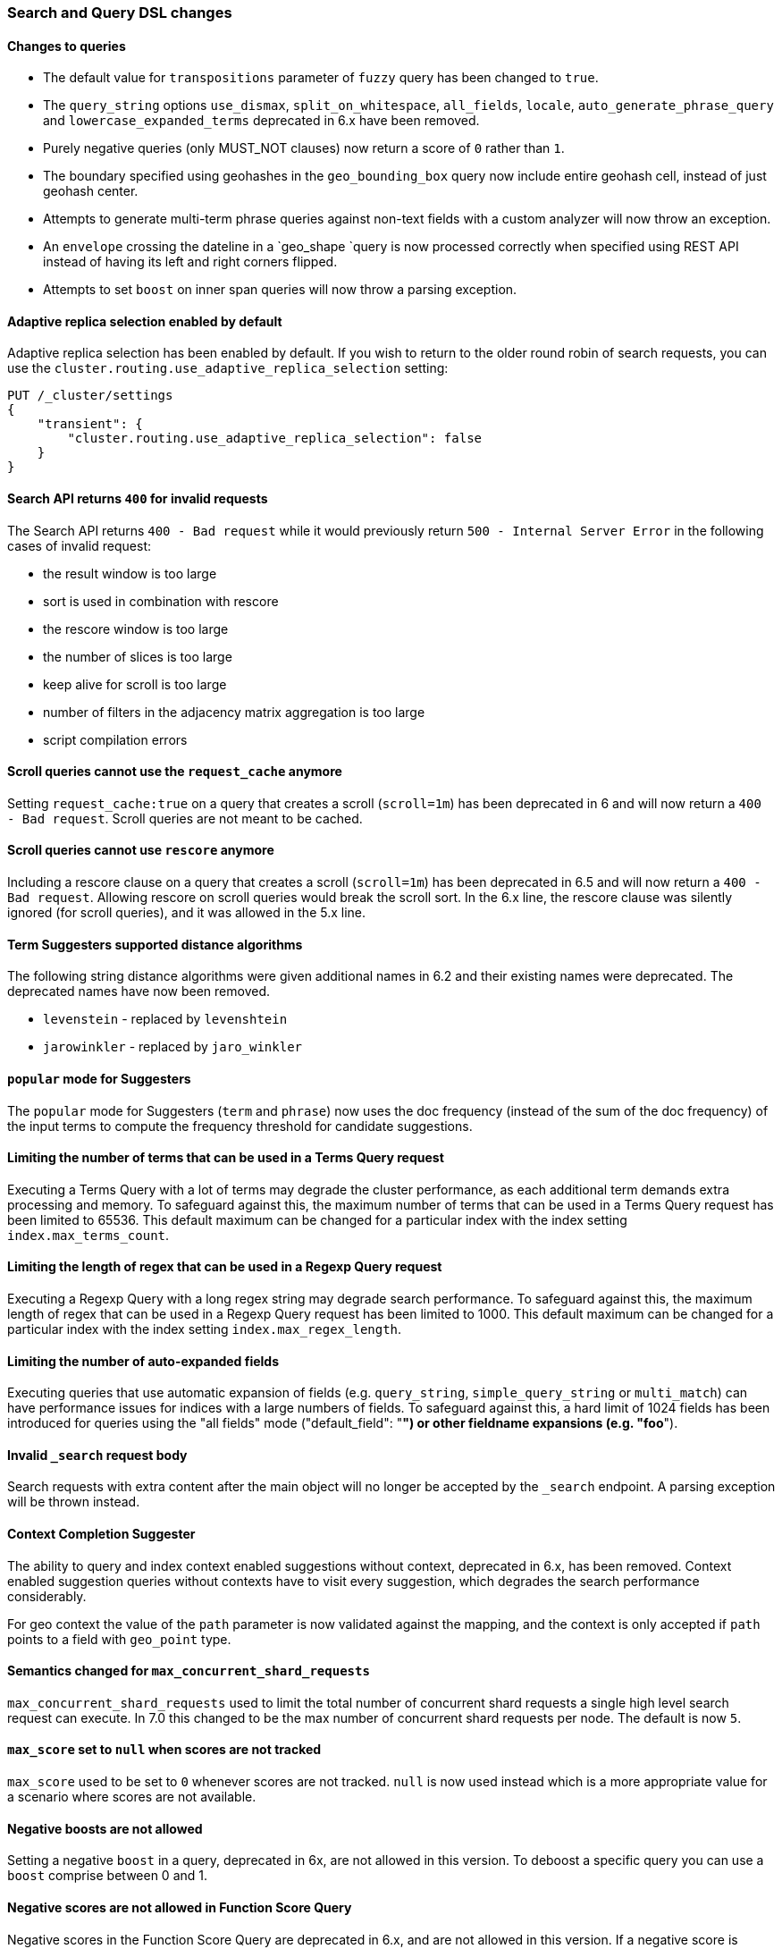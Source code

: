 [float]
[[breaking_70_search_changes]]
=== Search and Query DSL changes

[float]
==== Changes to queries
*   The default value for `transpositions` parameter of `fuzzy` query
    has been changed to `true`.

*   The `query_string` options `use_dismax`, `split_on_whitespace`,
    `all_fields`, `locale`, `auto_generate_phrase_query` and
    `lowercase_expanded_terms` deprecated in 6.x have been removed.

*   Purely negative queries (only MUST_NOT clauses) now return a score of `0`
    rather than `1`.

*   The boundary specified using geohashes in the `geo_bounding_box` query
    now include entire geohash cell, instead of just geohash center.

*   Attempts to generate multi-term phrase queries against non-text fields
    with a custom analyzer will now throw an exception.

*   An `envelope` crossing the dateline in a `geo_shape `query is now processed
    correctly when specified using REST API instead of having its left and
    right corners flipped.

*   Attempts to set `boost` on inner span queries will now throw a parsing exception.

[float]
==== Adaptive replica selection enabled by default

Adaptive replica selection has been enabled by default. If you wish to return to
the older round robin of search requests, you can use the
`cluster.routing.use_adaptive_replica_selection` setting:

[source,js]
--------------------------------------------------
PUT /_cluster/settings
{
    "transient": {
        "cluster.routing.use_adaptive_replica_selection": false
    }
}
--------------------------------------------------
// CONSOLE

[float]
==== Search API returns `400` for invalid requests

The Search API returns `400 - Bad request` while it would previously return
`500 - Internal Server Error` in the following cases of invalid request:

*   the result window is too large
*   sort is used in  combination with rescore
*   the rescore window is too large
*   the number of slices is too large
*   keep alive for scroll is too large
*   number of filters in the adjacency matrix aggregation is too large
*   script compilation errors

[float]
==== Scroll queries cannot use the `request_cache` anymore

Setting `request_cache:true` on a query that creates a scroll (`scroll=1m`)
has been deprecated in 6 and will now return a `400 - Bad request`.
Scroll queries are not meant to be cached.

[float]
==== Scroll queries cannot use `rescore`  anymore

Including a rescore clause on a query that creates a scroll (`scroll=1m`) has
been deprecated in 6.5 and will now return a `400 - Bad request`.  Allowing
rescore on scroll queries would break the scroll sort.  In the 6.x line, the
rescore clause was silently ignored (for scroll queries), and it was allowed in
the 5.x line.

[float]
==== Term Suggesters supported distance algorithms

The following string distance algorithms were given additional names in 6.2 and
their existing names were deprecated. The deprecated names have now been
removed.

* 	`levenstein` - replaced by `levenshtein`
* 	`jarowinkler` - replaced by `jaro_winkler`

[float]
==== `popular` mode for Suggesters

The `popular` mode for Suggesters (`term` and `phrase`) now uses the doc frequency
(instead of the sum of the doc frequency) of the input terms to compute the frequency
threshold for candidate suggestions.

[float]
==== Limiting the number of terms that can be used in a Terms Query request

Executing a Terms Query with a lot of terms may degrade the cluster performance,
as each additional term demands extra processing and memory.
To safeguard against this, the maximum number of terms that can be used in a
Terms Query request has been limited to 65536. This default maximum can be changed
for a particular index with the index setting `index.max_terms_count`.

[float]
==== Limiting the length of regex that can be used in a Regexp Query request

Executing a Regexp Query with a long regex string may degrade search performance.
To safeguard against this, the maximum length of regex that can be used in a
Regexp Query request has been limited to 1000. This default maximum can be changed
for a particular index with the index setting `index.max_regex_length`.

[float]
==== Limiting the number of auto-expanded fields

Executing queries that use automatic expansion of fields (e.g. `query_string`, `simple_query_string`
or `multi_match`) can have performance issues for indices with a large numbers of fields.
To safeguard against this, a hard limit of 1024 fields has been introduced for queries
using the "all fields" mode ("default_field": "*") or other fieldname expansions (e.g. "foo*").

[float]
==== Invalid `_search` request body

Search requests with extra content after the main object will no longer be accepted
by the `_search` endpoint. A parsing exception will be thrown instead.

[float]
==== Context Completion Suggester

The ability to query and index context enabled suggestions without context,
deprecated in 6.x, has been removed. Context enabled suggestion queries
without contexts have to visit every suggestion, which degrades the search performance
considerably.

For geo context the value of the `path` parameter is now validated against the mapping,
and the context is only accepted if `path` points to a field with `geo_point` type.

[float]
==== Semantics changed for `max_concurrent_shard_requests`

`max_concurrent_shard_requests` used to limit the total number of concurrent shard
requests a single high level search request can execute. In 7.0 this changed to be the
max number of concurrent shard requests per node. The default is now `5`.

[float]
==== `max_score` set to `null` when scores are not tracked

`max_score` used to be set to `0` whenever scores are not tracked. `null` is now used
instead which is a more appropriate value for a scenario where scores are not available.

[float]
==== Negative boosts are not allowed

Setting a negative `boost` in a query, deprecated in 6x, are not allowed in this version.
To deboost a specific query you can use a `boost` comprise between 0 and 1.

[float]
==== Negative scores are not allowed in Function Score Query

Negative scores in the Function Score Query are deprecated in 6.x, and are
not allowed in this version. If a negative score is produced as a result
of computation (e.g. in `script_score` or `field_value_factor` functions),
an error will be thrown.

[float]
==== The filter context has been removed

The `filter` context has been removed from Elasticsearch's query builders,
the distinction between queries and filters is now decided in Lucene depending
on whether queries need to access score or not. As a result `bool` queries with
`should` clauses that don't need to access the score will no longer set their
`minimum_should_match` to 1. This behavior has been deprecated in the previous
major version.

